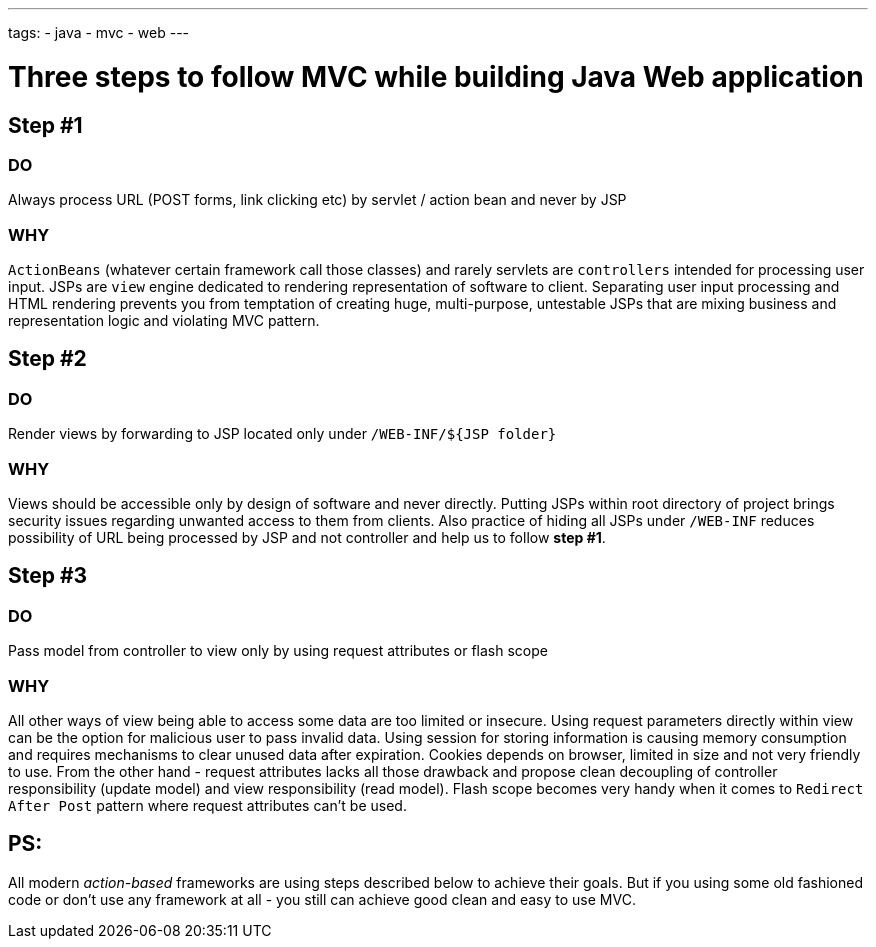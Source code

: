 ---
tags:
- java
- mvc
- web
---

= Three steps to follow MVC while building Java Web application

== Step #1

=== DO

Always process URL (POST forms, link clicking etc) by servlet / action bean and never by JSP

=== WHY 

`ActionBeans` (whatever certain framework call those classes) and rarely servlets are `controllers` intended for processing user input. 
JSPs are `view` engine dedicated to rendering representation of software to client.
Separating user input processing and HTML rendering prevents you from temptation of creating huge,
multi-purpose, untestable JSPs that are mixing business and representation logic and violating MVC pattern.

== Step #2

=== DO

Render views by forwarding to JSP located only under `/WEB-INF/${JSP folder}`

=== WHY

Views should be accessible only by design of software and never directly. 
Putting JSPs within root directory of project brings security issues regarding unwanted access to them from clients.
Also practice of hiding all JSPs under `/WEB-INF` reduces possibility of URL being processed by JSP and not controller and help us to follow *step #1*.

== Step #3

=== DO

Pass model from controller to view only by using request attributes or flash scope

=== WHY

All other ways of view being able to access some data are too limited or insecure. 
Using request parameters directly within view can be the option for malicious user to pass invalid data. 
Using session for storing information is causing memory consumption and requires mechanisms to clear unused data after expiration.
Cookies depends on browser, limited in size and not very friendly to use. 
From the other hand - request attributes lacks all those drawback and propose clean 
decoupling of controller responsibility (update model) and view responsibility (read model). 
Flash scope becomes very handy when it comes to `Redirect After Post` pattern where request attributes can't be used.

== PS: 

All modern _action-based_ frameworks are using steps described below to achieve their goals. 
But if you using some old fashioned code or don't use any framework at all - you still can achieve good clean and easy to use MVC.
